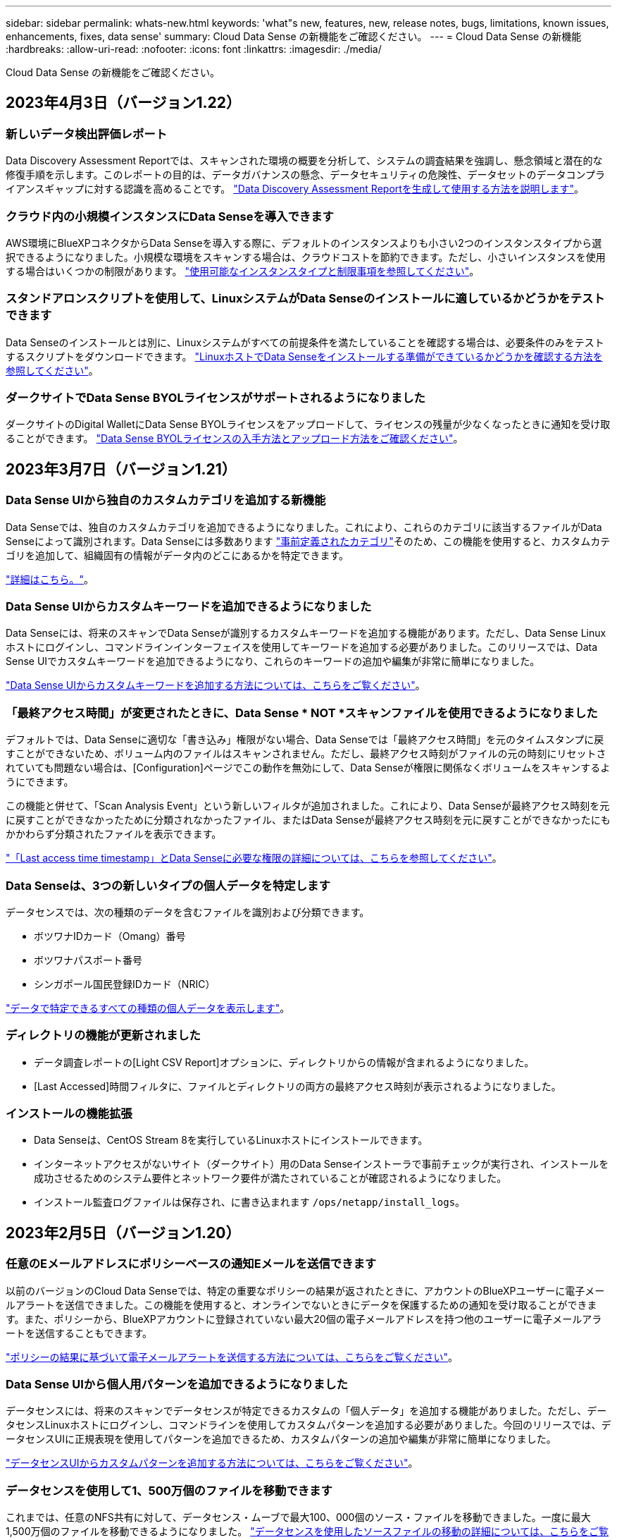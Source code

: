 ---
sidebar: sidebar 
permalink: whats-new.html 
keywords: 'what"s new, features, new, release notes, bugs, limitations, known issues, enhancements, fixes, data sense' 
summary: Cloud Data Sense の新機能をご確認ください。 
---
= Cloud Data Sense の新機能
:hardbreaks:
:allow-uri-read: 
:nofooter: 
:icons: font
:linkattrs: 
:imagesdir: ./media/


[role="lead"]
Cloud Data Sense の新機能をご確認ください。



== 2023年4月3日（バージョン1.22）



=== 新しいデータ検出評価レポート

Data Discovery Assessment Reportでは、スキャンされた環境の概要を分析して、システムの調査結果を強調し、懸念領域と潜在的な修復手順を示します。このレポートの目的は、データガバナンスの懸念、データセキュリティの危険性、データセットのデータコンプライアンスギャップに対する認識を高めることです。 https://docs.netapp.com/us-en/cloud-manager-data-sense/task-controlling-governance-data.html#data-discovery-assessment-report["Data Discovery Assessment Reportを生成して使用する方法を説明します"]。



=== クラウド内の小規模インスタンスにData Senseを導入できます

AWS環境にBlueXPコネクタからData Senseを導入する際に、デフォルトのインスタンスよりも小さい2つのインスタンスタイプから選択できるようになりました。小規模な環境をスキャンする場合は、クラウドコストを節約できます。ただし、小さいインスタンスを使用する場合はいくつかの制限があります。 https://docs.netapp.com/us-en/cloud-manager-data-sense/concept-cloud-compliance.html#using-a-smaller-instance-type["使用可能なインスタンスタイプと制限事項を参照してください"]。



=== スタンドアロンスクリプトを使用して、LinuxシステムがData Senseのインストールに適しているかどうかをテストできます

Data Senseのインストールとは別に、Linuxシステムがすべての前提条件を満たしていることを確認する場合は、必要条件のみをテストするスクリプトをダウンロードできます。 https://docs.netapp.com/us-en/cloud-manager-data-sense/task-test-linux-system.html["LinuxホストでData Senseをインストールする準備ができているかどうかを確認する方法を参照してください"]。



=== ダークサイトでData Sense BYOLライセンスがサポートされるようになりました

ダークサイトのDigital WalletにData Sense BYOLライセンスをアップロードして、ライセンスの残量が少なくなったときに通知を受け取ることができます。 https://docs.netapp.com/us-en/cloud-manager-data-sense/task-licensing-datasense.html#obtain-your-cloud-data-sense-license-file["Data Sense BYOLライセンスの入手方法とアップロード方法をご確認ください"]。



== 2023年3月7日（バージョン1.21）



=== Data Sense UIから独自のカスタムカテゴリを追加する新機能

Data Senseでは、独自のカスタムカテゴリを追加できるようになりました。これにより、これらのカテゴリに該当するファイルがData Senseによって識別されます。Data Senseには多数あります https://docs.netapp.com/us-en/cloud-manager-data-sense/reference-private-data-categories.html#types-of-categories["事前定義されたカテゴリ"]そのため、この機能を使用すると、カスタムカテゴリを追加して、組織固有の情報がデータ内のどこにあるかを特定できます。

https://docs.netapp.com/us-en/cloud-manager-data-sense/task-managing-data-fusion.html#add-custom-categories["詳細はこちら。"^]。



=== Data Sense UIからカスタムキーワードを追加できるようになりました

Data Senseには、将来のスキャンでData Senseが識別するカスタムキーワードを追加する機能があります。ただし、Data Sense Linuxホストにログインし、コマンドラインインターフェイスを使用してキーワードを追加する必要がありました。このリリースでは、Data Sense UIでカスタムキーワードを追加できるようになり、これらのキーワードの追加や編集が非常に簡単になりました。

https://docs.netapp.com/us-en/cloud-manager-data-sense/task-managing-data-fusion.html#add-custom-keywords-from-a-list-of-words["Data Sense UIからカスタムキーワードを追加する方法については、こちらをご覧ください"^]。



=== 「最終アクセス時間」が変更されたときに、Data Sense * NOT *スキャンファイルを使用できるようになりました

デフォルトでは、Data Senseに適切な「書き込み」権限がない場合、Data Senseでは「最終アクセス時間」を元のタイムスタンプに戻すことができないため、ボリューム内のファイルはスキャンされません。ただし、最終アクセス時刻がファイルの元の時刻にリセットされていても問題ない場合は、[Configuration]ページでこの動作を無効にして、Data Senseが権限に関係なくボリュームをスキャンするようにできます。

この機能と併せて、「Scan Analysis Event」という新しいフィルタが追加されました。これにより、Data Senseが最終アクセス時刻を元に戻すことができなかったために分類されなかったファイル、またはData Senseが最終アクセス時刻を元に戻すことができなかったにもかかわらず分類されたファイルを表示できます。

https://docs.netapp.com/us-en/cloud-manager-data-sense/reference-collected-metadata.html#last-access-time-timestamp["「Last access time timestamp」とData Senseに必要な権限の詳細については、こちらを参照してください"]。



=== Data Senseは、3つの新しいタイプの個人データを特定します

データセンスでは、次の種類のデータを含むファイルを識別および分類できます。

* ボツワナIDカード（Omang）番号
* ボツワナパスポート番号
* シンガポール国民登録IDカード（NRIC）


https://docs.netapp.com/us-en/cloud-manager-data-sense/reference-private-data-categories.html#types-of-personal-data["データで特定できるすべての種類の個人データを表示します"]。



=== ディレクトリの機能が更新されました

* データ調査レポートの[Light CSV Report]オプションに、ディレクトリからの情報が含まれるようになりました。
* [Last Accessed]時間フィルタに、ファイルとディレクトリの両方の最終アクセス時刻が表示されるようになりました。




=== インストールの機能拡張

* Data Senseは、CentOS Stream 8を実行しているLinuxホストにインストールできます。
* インターネットアクセスがないサイト（ダークサイト）用のData Senseインストーラで事前チェックが実行され、インストールを成功させるためのシステム要件とネットワーク要件が満たされていることが確認されるようになりました。
* インストール監査ログファイルは保存され、に書き込まれます `/ops/netapp/install_logs`。




== 2023年2月5日（バージョン1.20）



=== 任意のEメールアドレスにポリシーベースの通知Eメールを送信できます

以前のバージョンのCloud Data Senseでは、特定の重要なポリシーの結果が返されたときに、アカウントのBlueXPユーザーに電子メールアラートを送信できました。この機能を使用すると、オンラインでないときにデータを保護するための通知を受け取ることができます。また、ポリシーから、BlueXPアカウントに登録されていない最大20個の電子メールアドレスを持つ他のユーザーに電子メールアラートを送信することもできます。

https://docs.netapp.com/us-en/cloud-manager-data-sense/task-using-policies.html#sending-email-alerts-when-non-compliant-data-is-found["ポリシーの結果に基づいて電子メールアラートを送信する方法については、こちらをご覧ください"]。



=== Data Sense UIから個人用パターンを追加できるようになりました

データセンスには、将来のスキャンでデータセンスが特定できるカスタムの「個人データ」を追加する機能がありました。ただし、データセンスLinuxホストにログインし、コマンドラインを使用してカスタムパターンを追加する必要がありました。今回のリリースでは、データセンスUIに正規表現を使用してパターンを追加できるため、カスタムパターンの追加や編集が非常に簡単になりました。

https://docs.netapp.com/us-en/cloud-manager-data-sense/task-managing-data-fusion.html#add-custom-personal-data-identifiers-using-a-regex["データセンスUIからカスタムパターンを追加する方法については、こちらをご覧ください"^]。



=== データセンスを使用して1、500万個のファイルを移動できます

これまでは、任意のNFS共有に対して、データセンス・ムーブで最大100、000個のソース・ファイルを移動できました。一度に最大1,500万個のファイルを移動できるようになりました。 https://docs.netapp.com/us-en/cloud-manager-data-sense/task-managing-highlights.html#moving-source-files-to-an-nfs-share["データセンスを使用したソースファイルの移動の詳細については、こちらをご覧ください"]。



=== SharePoint Onlineファイルへのアクセス権を持つユーザーの数を表示する機能

フィルタ「アクセス権を持つユーザー数」で、SharePoint Onlineリポジトリに保存されているファイルがサポートされるようになりました。これまでは、CIFS共有上のファイルのみがサポートされていました。現時点では、Active DirectoryベースでないSharePointグループはこのフィルタにカウントされません。



=== 新しい「部分的成功」ステータスがアクションステータスパネルに追加されました

新しい「部分的成功」ステータスは、データセンスアクションが完了し、一部の項目が失敗し、たとえば100個のファイルを移動または削除するときに一部の項目が成功したことを示します。さらに、「終了」ステータスが「成功」に変更されました。以前は、「終了」ステータスに成功した処理と失敗した処理が表示されることがありました。現在、「Success」ステータスは、すべての項目に対するすべてのアクションが成功したことを意味します。 https://docs.netapp.com/us-en/cloud-manager-data-sense/task-view-compliance-actions.html["アクションステータスパネルの表示方法を参照してください"]。



== 2023年1月9日（バージョン1.19）



=== 機密データが含まれ、過度に許容されるファイルのグラフを表示する機能

Governanceダッシュボードには、機密データ（機密性の高い個人データと機密性の高い個人データの両方を含む）を含むファイルのヒートマップを提供するnew_sensitive DataおよびWide Permissive_areaが追加されています。これにより、機密データを含むリスクがある場所を確認できます。 https://docs.netapp.com/us-en/cloud-manager-data-sense/task-controlling-governance-data.html#data-listed-by-sensitivity-and-wide-permissions["詳細はこちら。"]。



=== Data Investigationページでは、3つの新しいフィルタを使用できます

[データ調査]ページに表示する結果を絞り込むための新しいフィルタを使用できます。

* 「アクセス権を持つユーザの数」フィルタは、特定の数のユーザに対して開かれているファイルやフォルダを表示します。数値の範囲を選択して結果を絞り込むことができます。たとえば、51~100ユーザがアクセスできるファイルを確認できます。
* 「作成日時」、「検出日時」、「最終変更日時」、「最終アクセス日時」の各フィルタを使用して、事前に定義された日範囲だけを選択するのではなく、カスタムの日付範囲を作成できるようになりました。たとえば、「作成日時」が6か月を超えているファイルや、「最終更新日時」が「過去10日間」の日付になっているファイルを探すことができます。
* 「ファイルパス」フィルタで、フィルタリングされたクエリ結果から除外するパスを指定できるようになりました。特定のデータを含むパスと除外するパスの両方を入力すると、最初に含まれているパス内のすべてのファイルが検出され、除外されたパスからファイルが削除され、結果が表示されます。


https://docs.netapp.com/us-en/cloud-manager-data-sense/task-investigate-data.html#filtering-data-in-the-data-investigation-page["データの調査に使用できるすべてのフィルタのリストを確認します"]。



=== データセンスは日本語の個人番号を識別できます

データセンスでは、日本語の個人番号（My Number）を含むファイルを識別して分類できます。これには、個人用電話番号と会社用電話番号の両方が含まれます。 https://docs.netapp.com/us-en/cloud-manager-data-sense/reference-private-data-categories.html#types-of-personal-data["データで特定できるすべての種類の個人データを表示します"]。



== 2022年12月11日（バージョン1.18）



=== オンプレミスインストールの機能拡張

オンプレミスのデータセンスインストールには、次の拡張機能が追加されています。

* オンプレミスホストでインストールを開始する前に、いくつかの前提条件が確認されます。これにより、ホストシステムにデータセンスソフトウェアを100%インストールできる状態になります。
+
** の十分なスペースをテストします `/var/lib/docker`、 `/tmp`および `/opt`
** 必要なすべてのフォルダについて、関連する権限をテストします


* [構成]ページの[作業環境]セクションに、_Working Environment ID_と_Scanner Group_nameが表示されるようになりました。複数のData Senseホストを使用して、データソースをスキャンする処理能力を追加する場合は、Working Environment IDを知っておく必要があります。
* また、設定ページの新しいセクションには、設定したスキャナグループと各グループにあるスキャナノードが表示されます。


https://docs.netapp.com/us-en/cloud-manager-data-sense/task-deploy-compliance-onprem.html["1台のホストサーバと複数のホストにデータセンスをインストールする方法については、こちらをご覧ください"]。



== 2022年11月13日（バージョン1.17）



=== オンプレミスのSharePointアカウントのスキャンがサポートされます

データセンスで、SharePoint OnlineアカウントとSharePointオンプレミスアカウント(SharePoint Server)の両方をスキャンできるようになりました。SharePointを自分のサーバー、またはインターネットにアクセスできないサイトにインストールする必要がある場合は、これらのアカウントのユーザーファイルをデータ検出でスキャンできるようになりました。 https://docs.netapp.com/us-en/cloud-manager-data-sense/task-scanning-sharepoint.html#adding-a-sharepoint-on-premise-account["詳細はこちら。"^]。



=== 複数のディレクトリ（フォルダまたは共有）を再スキャンする機能

これで、複数のディレクトリ（フォルダまたは共有）をただちに再スキャンして、変更がシステムに反映されるようになります。これにより、特定のデータを再スキャンする際に、他のデータよりも優先順位を付けることができます。 https://docs.netapp.com/us-en/cloud-manager-data-sense/task-managing-repo-scanning.html#rescanning-data-for-an-existing-repository["ディレクトリを再スキャンする方法を参照してください"^]。



=== オンプレミスの「スキャナ」ノードを追加して、特定のデータソースをスキャンする機能

データセンスをオンプレミス環境にインストールしている場合、特定のデータソースをスキャンするためにスキャン処理能力がさらに必要になることがわかったときは、「スキャナ」ノードを追加して、それらのデータソースをスキャンするように割り当てることができます。マネージャノードをインストールした直後にスキャナノードを追加することも、後でスキャナノードを追加することもできます。

必要に応じて、スキャンするデータソースに物理的に近いホストシステムにスキャナノードをインストールできます。スキャナノードがデータに近いほど、データのスキャン時のネットワークレイテンシができるだけ低減されるため、データの読み取り速度が向上します。 https://docs.netapp.com/us-en/cloud-manager-data-sense/task-deploy-compliance-onprem.html#add-scanner-nodes-to-an-existing-deployment["スキャナノードをインストールして他のデータソースをスキャンする方法を参照してください"^]。



=== オンプレミスのインストーラが、インストールを開始する前に事前チェックを実行できるようになりました

LinuxシステムにData Senseをインストールする場合、実際のインストールを開始する前に、システムが必要な要件（CPU、RAM、容量、ネットワークなど）をすべて満たしているかどうかを確認します。これにより、インストールに時間を費やす前に*問題をキャッチできます。



== 2022年9月6日（バージョン1.16）



=== ファイルの変更を反映するために、リポジトリをすぐに再スキャンできます

変更がシステムに反映されるように特定のリポジトリをただちに再スキャンする必要がある場合は、リポジトリを選択して再スキャンします。これにより、特定のデータを再スキャンする際に、他のデータよりも優先順位を付けることができます。 https://docs.netapp.com/us-en/cloud-manager-data-sense/task-managing-repo-scanning.html#rescanning-data-for-an-existing-repository["ディレクトリを再スキャンする方法を参照してください"^]。



=== [データ調査]ページの[データスキャン]ステータスの新しいフィルタ

[分析ステータス]フィルタを使用すると、データセンススキャンの特定の段階にあるファイルを一覧表示できます。オプションを選択して、「*最初のスキャンを保留*」、「*完了*スキャン中」、「*再スキャンを保留中*」、または「スキャンに失敗*」のファイルのリストを表示できます。

https://docs.netapp.com/us-en/cloud-manager-data-sense/task-controlling-private-data.html#filtering-data-in-the-data-investigation-page["データの調査に使用できるすべてのフィルタのリストを確認します"^]。



=== データ主体は、スキャンで見つかった「個人データ」の一部と見なされるようになりました

データセンスは、コンプライアンスダッシュボードに表示される個人結果の一部として、データ主体を認識するようになりました。また、［調査］ページで検索を実行するときに、［個人データ］の［データ主体］を選択して、データ主体を含むファイルのみを表示することもできます。



=== データ検出ブレッドクラムファイルは、スキャンで検出された「カテゴリ」の一部と見なされるようになりました

データ検出では、階層リンクファイルがコンプライアンスダッシュボードに表示されるカテゴリの一部として認識されるようになりました。これらは、ソースの場所からNFS共有にファイルを移動するときにData Senseによって作成されるファイルです。 https://docs.netapp.com/us-en/cloud-manager-data-sense/task-managing-highlights.html#moving-source-files-to-an-nfs-share["ブレッドクラムファイルの作成方法の詳細については、こちらをご覧ください"^]。

また、[調査]ページで検索を実行するときに、[カテゴリ]の[データセンスパンくずリスト]を選択して、データセンスブレッドクラムファイルのみを表示することもできます。



== 2022年8月7日（バージョン1.15）



=== ニュージーランドの5つの新しいタイプの個人データは、データセンスによって識別されます

データセンスでは、次の種類のデータを含むファイルを識別および分類できます。

* ニュージーランド銀行口座番号
* ニュージーランド・ドライバーのライセンス番号
* ニュージーランドIRD番号（税ID）
* ニュージーランドNHI（National Health Index）番号
* ニュージーランドパスポート番号


link:reference-private-data-categories.html#types-of-personal-data["データで特定できるすべての種類の個人データを表示します"]。



=== ブレッドクラムファイルを追加して、ファイルが移動された理由を示す機能

データ検出機能を使用してソースファイルをNFS共有に移動する際に、移動したファイルの場所にブレッドクラムファイルを残すことができるようになりました。ブレッドクラムファイルは、ファイルが元の場所から移動された理由をユーザーが理解するのに役立ちます。移動された各ファイルについて、システムは「<filename>-ブレッドクラム-<date>.txt」という名前のソースロケーションにブレッドクラムファイルを作成し、ファイルが移動された場所とファイルを移動したユーザを表示します。 https://docs.netapp.com/us-en/cloud-manager-data-sense/task-managing-highlights.html#moving-source-files-to-an-nfs-share["詳細はこちら。"^]。



=== ディレクトリにある個人データと機密性の高い個人データは、調査結果に表示されます

[データ調査]ページに、個人データと、ディレクトリ（フォルダおよび共有）内で検出された機密性の高い個人データの結果が表示されるようになりました。 https://docs.netapp.com/us-en/cloud-manager-data-sense/task-controlling-private-data.html#viewing-files-that-contain-personal-data["例を参照してください"^]。



=== 分類に成功したボリューム、バケットなどの数のステータスを表示します

データ検出でスキャンしている個々のリポジトリ（ボリューム、バケットなど）を表示したときに、マッピングされているリポジトリの数と「分類済み」の数が表示されるようになりました。すべてのデータに対してAIの完全な識別が実行されるため、分類にかかる時間が長くなります。 https://docs.netapp.com/us-en/cloud-manager-data-sense/task-managing-repo-scanning.html#viewing-the-scan-status-for-your-repositories["この情報の表示方法については、を参照してください"^]。



=== これで、データの中でデータを識別するカスタムパターンを追加できるようになりました

将来のスキャンでデータセンスが識別するカスタムの「個人データ」を追加するには、2つの方法があります。これにより、機密性の高いデータがすべての組織のファイル内に存在する場所に関する全体像を確認できます。

* テキストファイルからカスタムキーワードを追加できます。
* 正規表現（regex）を使用してパーソナルパターンを追加できます。


これらのキーワードとパターンは、データ検出ですでに使用されている既存の定義済みパターンに追加され、結果は[個人パターン]セクションに表示されます。 https://docs.netapp.com/us-en/cloud-manager-data-sense/task-managing-data-fusion.html["詳細はこちら。"^]。



== 2022年7月6日（バージョン1.14）



=== これで、ディレクトリにアクセスできるユーザとグループを表示できます

これまでは、個々のファイルに付与されているオープンアクセス権のタイプを表示できました。これで、ディレクトリ（フォルダおよびファイル共有）にアクセスできるすべてのユーザまたはグループ、およびディレクトリにアクセスできる権限のタイプのリストが表示されます。 https://docs.netapp.com/us-en/cloud-manager-data-sense/task-controlling-private-data.html#viewing-permissions-for-files-and-directories["フォルダおよびファイル共有にアクセスできるユーザとグループを表示する方法について説明します"]。



=== リポジトリのスキャンを一時停止すると'特定のコンテンツのスキャンを一時的に停止できます

スキャンを一時停止した場合、ボリュームやバケットに対する追加や変更はデータスキャンで今後実行されませんが、現在の結果はすべてシステムで確認できます。 https://docs.netapp.com/us-en/cloud-manager-data-sense/task-managing-repo-scanning.html#pausing-and-resuming-scanning-for-a-repository["スキャンを一時停止および再開する方法を参照してください"]。



=== 3つの追加状態からのUSドライバーのライセンスデータは、データセンスで識別できます

データセンスは、インディアナ、ニューヨーク、テキサスの運転免許証データを含むファイルを識別して分類できます。 link:reference-private-data-categories.html#types-of-personal-data["データで特定できるすべての種類の個人データを表示します"]。



=== ポリシーは、検索条件に一致するディレクトリを返すようになりました

以前は、カスタムポリシーを作成したときに、検索条件に一致したファイルが結果に表示されていました。これで、クエリに一致するディレクトリ（フォルダおよびファイル共有）も結果に表示されます。 https://docs.netapp.com/us-en/cloud-manager-data-sense/task-org-private-data.html#creating-custom-policies["ポリシーの作成の詳細については、こちらをご覧ください"]。



=== データセンスでは、一度に最大100,000個のファイルを移動できます

スキャンしたデータソースからNFS共有へのファイル移動にData Senseを使用する場合は、ファイルの最大数が100、000ファイルに増加しています。 https://docs.netapp.com/us-en/cloud-manager-data-sense/task-managing-highlights.html#moving-source-files-to-an-nfs-share["データセンスを使用してファイルを移動する方法をご覧ください"]。



== 2022年6月12日（バージョン1.13.1）



=== Data Investigationページから結果を.jsonレポートとしてダウンロードできるようになりました

[データ調査]ページでデータをフィルタリングした後、データを.jsonファイルに保存してNFS共有にエクスポートできます。これにより、ローカルシステム上の.csvファイルにデータを保存することができます。データセンスにエクスポートアクセスのための正しい権限があることを確認します。 https://docs.netapp.com/us-en/cloud-manager-data-sense/task-generating-compliance-reports.html#data-investigation-report["Data Investigationページからレポートを作成する方法を参照してください"]。



=== データセンスUIからデータセンスをアンインストールする機能

Data Senseをアンインストールして、ソフトウェアをホストから完全に削除することができます。クラウドの導入の場合は、Data Senseが導入されていた仮想マシン/インスタンスを削除します。インスタンスを削除すると、データセンスがスキャンしたインデックス情報がすべて完全に削除されます。 https://docs.netapp.com/us-en/cloud-manager-data-sense/task-uninstall-data-sense.html["方法を参照してください"]。



=== 監査ログを使用して、データ検出によって実行されたアクションの履歴を追跡できるようになりました

監査ログは、データがスキャンしているすべての作業環境およびデータソースから、ファイルに対してデータが実行した管理アクティビティを追跡します。アクティビティには、ユーザが生成するアクティビティ（ファイルの削除、ポリシーの作成など）と生成されるポリシー（ファイルにラベルを自動的に追加するアクティビティ、ファイルを自動的に削除するアクティビティなど）があります。

https://docs.netapp.com/us-en/cloud-manager-data-sense/task-audit-data-sense-actions.html["監査ログの詳細を確認してください"]。



=== [データ調査]ページの重要な識別子の数に対する新しいフィルタ

「Number of identifiers（識別子の数）」フィルタを使用すると、個人データと機密性の高い個人データの両方を含む、一定数の機密識別子を持つファイルをリストできます。1-10や501-1000などの範囲を選択すると、その数の機密識別子を含むファイルのみを表示できます。

https://docs.netapp.com/us-en/cloud-manager-data-sense/task-controlling-private-data.html#filtering-data-in-the-data-investigation-page["データの調査に使用できるすべてのフィルタのリストを確認します"]。



=== これで、作成した既存のポリシーを編集できるようになります

以前に作成したカスタムポリシーに変更を加える必要がある場合は、新しいポリシーを作成する代わりにポリシーを編集できるようになりました。 https://docs.netapp.com/us-en/cloud-manager-data-sense/task-org-private-data.html#editing-policies["ポリシーの編集方法については、を参照してください"]。



== 2022年5月11日（バージョン1.12.1）



=== Google Driveアカウントでのデータスキャンのサポートが追加されました

Googleドライブアカウントからドキュメントやファイルをスキャンするために、Googleドライブアカウントをデータセンスに追加できるようになりました。 https://docs.netapp.com/us-en/cloud-manager-data-sense/task-scanning-google-drive.html["Googleドライブアカウントをスキャンする方法をご覧ください"]。

データセンスは、に加えて、Googleドキュメントスイート（ドキュメント、シート、スライド）からGoogleファイルタイプ内の個人識別情報（PII）を識別できます https://docs.netapp.com/us-en/cloud-manager-data-sense/reference-private-data-categories.html#types-of-files["既存のファイルタイプ"]。



=== [データ調査]ページに追加されたディレクトリレベルビュー

すべてのファイルおよびデータベースのデータを表示およびフィルタリングするだけでなく、[データ調査]ページのフォルダおよび共有内のすべてのデータに基づいてデータを表示およびフィルタリングできるようになりました。ディレクトリには、スキャンされたCIFS共有とNFS共有、OneDrive、SharePoint、Google Driveフォルダのインデックスが作成されます。これで、権限を表示し、ディレクトリレベルでデータを管理できるようになりました。 https://docs.netapp.com/us-en/cloud-manager-data-sense/task-controlling-private-data.html#filtering-data-in-the-data-investigation-page["スキャンしたデータのディレクトリビューを選択する方法を参照してください"]。



=== グループを展開して、ファイルにアクセスする権限を持つユーザー/メンバーを表示します

データセンス権限機能の一部として、ファイルにアクセスできるユーザとグループのリストを表示できるようになりました。各グループを展開すると、グループ内のユーザのリストが表示されます。 https://docs.netapp.com/us-en/cloud-manager-data-sense/task-controlling-private-data.html#viewing-permissions-for-files["ファイルに対する読み取り権限または書き込み権限を持つユーザーおよびグループを表示する方法を参照してください"]。



=== 2つの新しいフィルタが[データ調査]ページに追加されました

* 「ディレクトリタイプ」フィルタを使用すると、フォルダまたは共有のみを表示するようにデータを絞り込むことができます。結果は新しい*ディレクトリ*タブに表示されます。
* 「ユーザ/グループの権限」フィルタを使用すると、特定のユーザまたはグループに対する読み取り/書き込み権限があるファイル、フォルダ、および共有を表示できます。複数のユーザまたはグループの名前を選択するか、名前の一部を入力できます。


https://docs.netapp.com/us-en/cloud-manager-data-sense/task-controlling-private-data.html#filtering-data-in-the-data-investigation-page["データの調査に使用できるすべてのフィルタのリストを確認します"]。



== 2022年4月5日（バージョン1.11.1）



=== オーストラリアの個人データは、データセンスで新たに 4 種類識別できます

データセンスは、オーストラリアTFN (税ファイル番号)、オーストラリア運転免許証番号、オーストラリア医薬品番号、オーストラリアパスポート番号を含むファイルを識別し、分類することができます。 link:reference-private-data-categories.html#types-of-personal-data["データで特定できるすべての種類の個人データを表示します"]。



=== グローバル Active Directory サーバを LDAP サーバとして使用できるようになりました

Data Sense と統合するグローバル Active Directory サーバは、以前にサポートされていた DNS サーバに加えて、 LDAP サーバにすることができます。 link:task-add-active-directory-datasense.html["詳細については、こちらをご覧ください"]。



== 2022年3月15日（バージョン1.10.0）



=== 新しいフィルタ：特定のユーザまたはグループに読み取りまたは書き込み権限があるファイルを表示します

「ユーザ / グループの権限」という新しいフィルタが追加され、特定のユーザまたはグループの読み取り / 書き込み権限を持つファイルを一覧表示できるようになりました。1つ以上のユーザ名またはグループ名を選択するか、または名前の一部を入力できます。この機能は、 Cloud Volumes ONTAP 、オンプレミス ONTAP 、 Azure NetApp Files 、 Amazon FSX for ONTAP 、およびファイル共有のボリュームで使用できます。



=== データセンスを使用すると、 SharePoint アカウントと OneDrive アカウントのファイルに対する権限を決定できます

データセンスでは、 OneDrive アカウントと SharePoint アカウントでスキャン中のファイルに存在するアクセス許可を読み取ることができます。この情報は、ファイルの [ 調査 ] ペインの詳細、およびガバナンスダッシュボードの [ アクセス許可を開く ] 領域に表示されます。



=== 追加の 2 種類の個人データは、データセンスで識別できます

* フランスの INSEE - INSEE コードは、フランス国立統計経済研究所（ INSEE ）がさまざまなエンティティを識別するために使用する数値コードです。
* パスワード - この情報は、英数字の文字列の横にある「 password 」という単語を検索して、近接性検証を使用して識別されます。見つかったアイテムの数は、コンプライアンスダッシュボードの [ 個人の結果 ] の下に表示されます。［ 調査 ］ ペインでパスワードを含むファイルを検索するには、 ［ フィルタ * 個人データ ］ > ［ パスワード * ］ を使用します。




=== ダークサイトに導入した場合、 OneDrive と SharePoint のデータをスキャンできます

インターネットにアクセスできないオンプレミスサイトのホストにCloud Data Senseを導入した場合は、OneDriveアカウントまたはSharePointアカウントからローカルデータをスキャンできるようになりました。 link:task-deploy-compliance-dark-site.html#sharepoint-and-onedrive-special-requirements["次のエンドポイントへのアクセスを許可する必要があります。"]



=== Cloud Data Sense を使用して Cloud Backup ファイルをスキャンするベータ機能は、本リリースでは廃止されました



== 2022 年 2 月 9 日



=== Microsoft SharePoint オンラインアカウントのスキャンのサポートが追加されました

SharePoint サイトからドキュメントやファイルをスキャンするために、 SharePoint オンラインアカウントをデータセンスに追加できるようになりました。 link:task-scanning-sharepoint.html["SharePoint アカウントをスキャンする方法をご覧ください"]。



=== データセンスでは、データソースからターゲットの場所にファイルをコピーし、それらのファイルを同期できます

これは、データを移行していて、ファイルに加えられた最後の変更を確認する場合に役立ちます。このアクションではを使用します https://docs.netapp.com/us-en/cloud-manager-sync/concept-cloud-sync.html["NetApp Cloud Sync の略"^] データをソースからターゲットにコピーおよび同期する機能。

link:task-managing-highlights.html#copying-and-synchronizing-source-files-to-a-target-system["ファイルのコピーおよび同期方法を参照してください"]。



=== dsar レポートの新しい言語サポート

データ主体の名前を検索して Data Subject Access Request （ dsar ）レポートを作成するときに、ドイツ語とスペイン語がサポートされるようになりました。このレポートは、企業が GDPR または同様のデータプライバシー法を遵守する必要がある場合に役立つように作成されています。



=== 追加の 3 種類の個人データは、データセンスで識別できます

データセンスでは、ファイル内にフランス語のソーシャルセキュリティ番号、フランス語の ID 、フランス語のドライバーライセンス番号が表示されるようになりました。 link:reference-private-data-categories.html#types-of-personal-data["データがスキャンで識別するすべての個人データタイプのリストを表示します"]。



=== コネクタへのデータセンス通信のためにセキュリティグループポートが変更されました

Cloud Manager Connector のセキュリティグループでは、セキュリティを強化するために、データセンスインスタンスとの間のインバウンドトラフィックとアウトバウンドトラフィックにポート 80 ではなくポート 443 が使用されます。この時点では両方のポートは開いたままなので、問題はありませんが、将来のリリースではポート 80 が廃止される予定であるため、以前のどの環境でもセキュリティグループを更新する必要があります。
